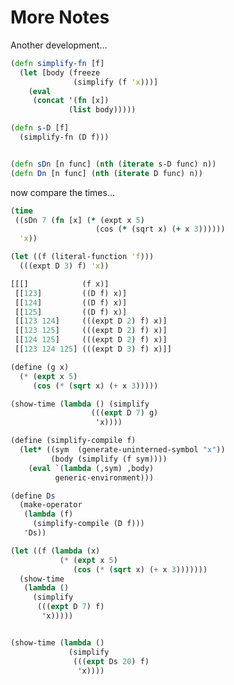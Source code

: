 * More Notes

  Another development...


  #+begin_src clojure
(defn simplify-fn [f]
  (let [body (freeze
              (simplify (f 'x)))]
    (eval
     (concat '(fn [x])
             (list body)))))

(defn s-D [f]
  (simplify-fn (D f)))


(defn sDn [n func] (nth (iterate s-D func) n))
(defn Dn [n func] (nth (iterate D func) n))
  #+end_src

  now compare the times...

  #+begin_src clojure
(time
 ((sDn 7 (fn [x] (* (expt x 5)
                   (cos (* (sqrt x) (+ x 3))))))
  'x))

(let ((f (literal-function 'f)))
  (((expt D 3) f) 'x))

[[[]            (f x)]
 [[123]         ((D f) x)]
 [[124]         ((D f) x)]
 [[125]         ((D f) x)]
 [[123 124]     (((expt D 2) f) x)]
 [[123 125]     (((expt D 2) f) x)]
 [[124 125]     (((expt D 2) f) x)]
 [[123 124 125] (((expt D 3) f) x)]]
  #+end_src


  #+begin_src scheme
(define (g x)
  (* (expt x 5)
     (cos (* (sqrt x) (+ x 3)))))

(show-time (lambda () (simplify
                  (((expt D 7) g)
                   'x))))

(define (simplify-compile f)
  (let* ((sym  (generate-uninterned-symbol "x"))
         (body (simplify (f sym))))
    (eval `(lambda (,sym) ,body)
          generic-environment)))

(define Ds
  (make-operator
   (lambda (f)
     (simplify-compile (D f)))
   'Ds))

(let ((f (lambda (x)
           (* (expt x 5)
              (cos (* (sqrt x) (+ x 3)))))))
  (show-time
   (lambda ()
     (simplify
      (((expt D 7) f)
       'x)))))


(show-time (lambda ()
             (simplify
              (((expt Ds 20) f)
               'x))))
  #+end_src
